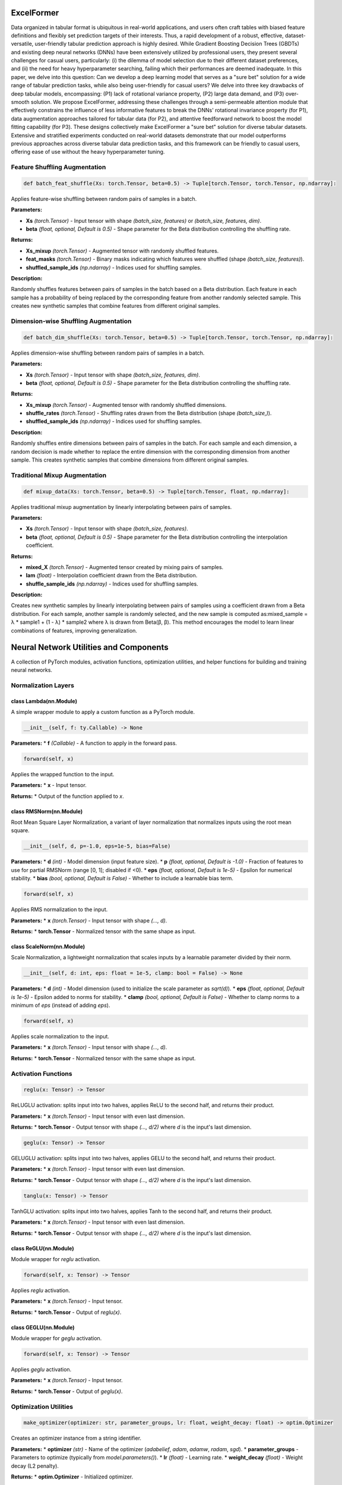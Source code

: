 **ExcelFormer**
================================================
Data organized in tabular format is ubiquitous in real-world applications, and users often craft tables with biased feature definitions and flexibly set prediction targets of their interests. Thus, a rapid development of a robust, effective, dataset-versatile, user-friendly tabular prediction approach is highly desired. While Gradient Boosting Decision Trees (GBDTs) and existing deep neural networks (DNNs) have been extensively utilized by professional users, they present several challenges for casual users, particularly: (i) the dilemma of model selection due to their different dataset preferences, and (ii) the need for heavy hyperparameter searching, failing which their performances are deemed inadequate. In this paper, we delve into this question: Can we develop a deep learning model that serves as a "sure bet" solution for a wide range of tabular prediction tasks, while also being user-friendly for casual users? We delve into three key drawbacks of deep tabular models, encompassing: (P1) lack of rotational variance property, (P2) large data demand, and (P3) over-smooth solution. We propose ExcelFormer, addressing these challenges through a semi-permeable attention module that effectively constrains the influence of less informative features to break the DNNs' rotational invariance property (for P1), data augmentation approaches tailored for tabular data (for P2), and attentive feedforward network to boost the model fitting capability (for P3). These designs collectively make ExcelFormer a "sure bet" solution for diverse tabular datasets. Extensive and stratified experiments conducted on real-world datasets demonstrate that our model outperforms previous approaches across diverse tabular data prediction tasks, and this framework can be friendly to casual users, offering ease of use without the heavy hyperparameter tuning.

**Feature Shuffling Augmentation**
----------------------------------

.. code-block:: python

    def batch_feat_shuffle(Xs: torch.Tensor, beta=0.5) -> Tuple[torch.Tensor, torch.Tensor, np.ndarray]:

Applies feature-wise shuffling between random pairs of samples in a batch.

**Parameters:**

* **Xs** *(torch.Tensor)* - Input tensor with shape `(batch_size, features)` or `(batch_size, features, dim)`.
* **beta** *(float, optional, Default is 0.5)* - Shape parameter for the Beta distribution controlling the shuffling rate.

**Returns:**

* **Xs_mixup** *(torch.Tensor)* - Augmented tensor with randomly shuffled features.
* **feat_masks** *(torch.Tensor)* - Binary masks indicating which features were shuffled (shape `(batch_size, features)`).
* **shuffled_sample_ids** *(np.ndarray)* - Indices used for shuffling samples.

**Description:**

Randomly shuffles features between pairs of samples in the batch based on a Beta distribution. Each feature in each sample has a probability of being replaced by the corresponding feature from another randomly selected sample. This creates new synthetic samples that combine features from different original samples.


**Dimension-wise Shuffling Augmentation**
-----------------------------------------

.. code-block:: python

    def batch_dim_shuffle(Xs: torch.Tensor, beta=0.5) -> Tuple[torch.Tensor, torch.Tensor, np.ndarray]:

Applies dimension-wise shuffling between random pairs of samples in a batch.

**Parameters:**

* **Xs** *(torch.Tensor)* - Input tensor with shape `(batch_size, features, dim)`.
* **beta** *(float, optional, Default is 0.5)* - Shape parameter for the Beta distribution controlling the shuffling rate.

**Returns:**

* **Xs_mixup** *(torch.Tensor)* - Augmented tensor with randomly shuffled dimensions.
* **shuffle_rates** *(torch.Tensor)* - Shuffling rates drawn from the Beta distribution (shape `(batch_size,)`).
* **shuffled_sample_ids** *(np.ndarray)* - Indices used for shuffling samples.

**Description:**

Randomly shuffles entire dimensions between pairs of samples in the batch. For each sample and each dimension, a random decision is made whether to replace the entire dimension with the corresponding dimension from another sample. This creates synthetic samples that combine dimensions from different original samples.


**Traditional Mixup Augmentation**
----------------------------------

.. code-block:: python

    def mixup_data(Xs: torch.Tensor, beta=0.5) -> Tuple[torch.Tensor, float, np.ndarray]:

Applies traditional mixup augmentation by linearly interpolating between pairs of samples.

**Parameters:**

* **Xs** *(torch.Tensor)* - Input tensor with shape `(batch_size, features)`.
* **beta** *(float, optional, Default is 0.5)* - Shape parameter for the Beta distribution controlling the interpolation coefficient.

**Returns:**

* **mixed_X** *(torch.Tensor)* - Augmented tensor created by mixing pairs of samples.
* **lam** *(float)* - Interpolation coefficient drawn from the Beta distribution.
* **shuffle_sample_ids** *(np.ndarray)* - Indices used for shuffling samples.

**Description:**

Creates new synthetic samples by linearly interpolating between pairs of samples using a coefficient drawn from a Beta distribution. For each sample, another sample is randomly selected, and the new sample is computed as:mixed_sample = λ * sample1 + (1 - λ) * sample2
where λ is drawn from Beta(β, β). This method encourages the model to learn linear combinations of features, improving generalization.

**Neural Network Utilities and Components**
===========================================

A collection of PyTorch modules, activation functions, optimization utilities, and helper functions for building and training neural networks.


**Normalization Layers**
------------------------

class Lambda(nn.Module)
~~~~~~~~~~~~~~~~~~~~~~~

A simple wrapper module to apply a custom function as a PyTorch module.

.. code-block:: python

    __init__(self, f: ty.Callable) -> None

**Parameters:**
* **f** *(Callable)* - A function to apply in the forward pass.


.. code-block:: python

    forward(self, x)

Applies the wrapped function to the input.

**Parameters:**
* **x** - Input tensor.

**Returns:**
* Output of the function applied to `x`.


class RMSNorm(nn.Module)
~~~~~~~~~~~~~~~~~~~~~~~~

Root Mean Square Layer Normalization, a variant of layer normalization that normalizes inputs using the root mean square.

.. code-block:: python

    __init__(self, d, p=-1.0, eps=1e-5, bias=False)

**Parameters:**
* **d** *(int)* - Model dimension (input feature size).
* **p** *(float, optional, Default is -1.0)* - Fraction of features to use for partial RMSNorm (range [0, 1]; disabled if <0).
* **eps** *(float, optional, Default is 1e-5)* - Epsilon for numerical stability.
* **bias** *(bool, optional, Default is False)* - Whether to include a learnable bias term.


.. code-block:: python

    forward(self, x)

Applies RMS normalization to the input.

**Parameters:**
* **x** *(torch.Tensor)* - Input tensor with shape `(..., d)`.

**Returns:**
* **torch.Tensor** - Normalized tensor with the same shape as input.


class ScaleNorm(nn.Module)
~~~~~~~~~~~~~~~~~~~~~~~~~~

Scale Normalization, a lightweight normalization that scales inputs by a learnable parameter divided by their norm.

.. code-block:: python

    __init__(self, d: int, eps: float = 1e-5, clamp: bool = False) -> None

**Parameters:**
* **d** *(int)* - Model dimension (used to initialize the scale parameter as `sqrt(d)`).
* **eps** *(float, optional, Default is 1e-5)* - Epsilon added to norms for stability.
* **clamp** *(bool, optional, Default is False)* - Whether to clamp norms to a minimum of `eps` (instead of adding `eps`).


.. code-block:: python

    forward(self, x)

Applies scale normalization to the input.

**Parameters:**
* **x** *(torch.Tensor)* - Input tensor with shape `(..., d)`.

**Returns:**
* **torch.Tensor** - Normalized tensor with the same shape as input.


**Activation Functions**
------------------------

.. code-block:: python

    reglu(x: Tensor) -> Tensor

ReLUGLU activation: splits input into two halves, applies ReLU to the second half, and returns their product.

**Parameters:**
* **x** *(torch.Tensor)* - Input tensor with even last dimension.

**Returns:**
* **torch.Tensor** - Output tensor with shape `(..., d/2)` where `d` is the input's last dimension.


.. code-block:: python

    geglu(x: Tensor) -> Tensor

GELUGLU activation: splits input into two halves, applies GELU to the second half, and returns their product.

**Parameters:**
* **x** *(torch.Tensor)* - Input tensor with even last dimension.

**Returns:**
* **torch.Tensor** - Output tensor with shape `(..., d/2)` where `d` is the input's last dimension.


.. code-block:: python

    tanglu(x: Tensor) -> Tensor

TanhGLU activation: splits input into two halves, applies Tanh to the second half, and returns their product.

**Parameters:**
* **x** *(torch.Tensor)* - Input tensor with even last dimension.

**Returns:**
* **torch.Tensor** - Output tensor with shape `(..., d/2)` where `d` is the input's last dimension.


class ReGLU(nn.Module)
~~~~~~~~~~~~~~~~~~~~~~

Module wrapper for `reglu` activation.

.. code-block:: python

    forward(self, x: Tensor) -> Tensor

Applies `reglu` activation.

**Parameters:**
* **x** *(torch.Tensor)* - Input tensor.

**Returns:**
* **torch.Tensor** - Output of `reglu(x)`.


class GEGLU(nn.Module)
~~~~~~~~~~~~~~~~~~~~~~

Module wrapper for `geglu` activation.

.. code-block:: python

    forward(self, x: Tensor) -> Tensor

Applies `geglu` activation.

**Parameters:**
* **x** *(torch.Tensor)* - Input tensor.

**Returns:**
* **torch.Tensor** - Output of `geglu(x)`.


**Optimization Utilities**
--------------------------

.. code-block:: python

    make_optimizer(optimizer: str, parameter_groups, lr: float, weight_decay: float) -> optim.Optimizer

Creates an optimizer instance from a string identifier.

**Parameters:**
* **optimizer** *(str)* - Name of the optimizer (`adabelief`, `adam`, `adamw`, `radam`, `sgd`).
* **parameter_groups** - Parameters to optimize (typically from `model.parameters()`).
* **lr** *(float)* - Learning rate.
* **weight_decay** *(float)* - Weight decay (L2 penalty).

**Returns:**
* **optim.Optimizer** - Initialized optimizer.


.. code-block:: python

    make_lr_schedule(optimizer: optim.Optimizer, lr: float, epoch_size: int, lr_schedule: ty.Optional[ty.Dict[str, ty.Any]]) -> ty.Tuple[ty.Optional[optim.lr_scheduler._LRScheduler], ty.Dict[str, ty.Any], ty.Optional[int]]

Creates a learning rate scheduler.

**Parameters:**
* **optimizer** *(optim.Optimizer)* - Optimizer to schedule.
* **lr** *(float)* - Base learning rate.
* **epoch_size** *(int)* - Number of steps per epoch.
* **lr_schedule** *(Optional[Dict])* - Scheduler configuration (defaults to `{'type': 'constant'}`).

**Returns:**
* **Optional[optim.lr_scheduler._LRScheduler]** - Learning rate scheduler.
* **Dict** - Scheduler configuration.
* **Optional[int]** - Number of warmup steps (if applicable).


**Activation Function Helpers**
-------------------------------

.. code-block:: python

    get_activation_fn(name: str) -> ty.Callable[[Tensor], Tensor]

Retrieves an activation function by name.

**Parameters:**
* **name** *(str)* - Name of the activation (`reglu`, `geglu`, `sigmoid`, `tanglu`, or any function in `torch.nn.functional`).

**Returns:**
* **Callable** - Activation function.


.. code-block:: python

    get_nonglu_activation_fn(name: str) -> ty.Callable[[Tensor], Tensor]

Retrieves the non-GLU counterpart of an activation (e.g., ReLU for ReGLU).

**Parameters:**
* **name** *(str)* - Name of the GLU activation (`reglu`, `geglu`, or any function in `torch.nn.functional`).

**Returns:**
* **Callable** - Non-GLU activation function.


**Training Utilities**
----------------------

.. code-block:: python

    load_swa_state_dict(model: nn.Module, swa_model: optim.swa_utils.AveragedModel)

Loads a Stochastic Weight Averaging (SWA) state dict into a model.

**Parameters:**

* **model** *(nn.Module)* - Model to load weights into.
* **swa_model** *(optim.swa_utils.AveragedModel)* - SWA model with averaged weights.


.. code-block:: python

    get_epoch_parameters(train_size: int, batch_size: ty.Union[int, str]) -> ty.Tuple[int, int]

Determines batch size and steps per epoch based on training data size.

**Parameters:**

* **train_size** *(int)* - Number of training samples.
* **batch_size** *(int or str)* - Batch size (or preset name: `v1`, `v2`, `v3`).

**Returns:**

* **int** - Batch size.
* **int** - Steps per epoch.


**Learning Rate Schedulers**
----------------------------

.. code-block:: python

    get_linear_warmup_lr(lr: float, n_warmup_steps: int, step: int) -> float

Computes learning rate for linear warmup.

**Parameters:**

* **lr** *(float)* - Base learning rate.
* **n_warmup_steps** *(int)* - Number of warmup steps.
* **step** *(int)* - Current step (1-based).

**Returns:**

* **float** - Warmup learning rate.


.. code-block:: python

    get_manual_lr(schedule: ty.List[float], epoch: int) -> float

Retrieves a manually specified learning rate for an epoch.

**Parameters:**

* **schedule** *(List[float])* - List of learning rates per epoch.
* **epoch** *(int)* - Current epoch (1-based).

**Returns:**

* **float** - Learning rate for the epoch.


.. code-block:: python

    get_transformer_lr(scale: float, d: int, n_warmup_steps: int, step: int) -> float

Computes learning rate using the Transformer schedule (Vaswani et al.).

**Parameters:**

* **scale** *(float)* - Scale factor.
* **d** *(int)* - Model dimension.
* **n_warmup_steps** *(int)* - Number of warmup steps.
* **step** *(int)* - Current step.

**Returns:**
* **float** - Transformer learning rate.


**Training Loop Helpers**
-------------------------

.. code-block:: python

    learn(model, optimizer, loss_fn, step, batch, star) -> ty.Tuple[Tensor, ty.Any]

Performs a single training step.

**Parameters:**

* **model** *(nn.Module)* - Model to train.
* **optimizer** *(optim.Optimizer)* - Optimizer.
* **loss_fn** - Loss function.
* **step** - Function to compute model output from a batch.
* **batch** - Input batch.
* **star** *(bool)* - Whether the loss function takes multiple arguments (from `step` output).

**Returns:**
* **Tensor** - Loss value.
* **Any** - Model output.


**Model Utilities**
-------------------

.. code-block:: python

    tensor(x) -> torch.Tensor

Asserts and casts input to a PyTorch tensor.

**Parameters:**
* **x** *(torch.Tensor)* - Input to cast.

**Returns:**
* **torch.Tensor** - Input as a tensor.


.. code-block:: python

    get_n_parameters(m: nn.Module)

Counts the number of trainable parameters in a model.

**Parameters:**
* **m** *(nn.Module)* - Model to inspect.

**Returns:**
* **int** - Number of trainable parameters.


.. code-block:: python

    get_mlp_n_parameters(units: ty.List[int])

Counts parameters in an MLP with given layer sizes.

**Parameters:**
* **units** *(List[int])* - List of MLP layer sizes (input to output).

**Returns:**
* **int** - Total number of parameters.


**Optimizer Helpers**
---------------------

.. code-block:: python

    get_lr(optimizer: optim.Optimizer) -> float

Gets the current learning rate from an optimizer.

**Parameters:**
* **optimizer** *(optim.Optimizer)* - Optimizer.

**Returns:**
* **float** - Current learning rate.


.. code-block:: python

    set_lr(optimizer: optim.Optimizer, lr: float) -> None

Sets the learning rate for all parameter groups in an optimizer.

**Parameters:**
* **optimizer** *(optim.Optimizer)* - Optimizer.
* **lr** *(float)* - New learning rate.


**Device Utilities**
--------------------

.. code-block:: python

    get_device() -> torch.device

Gets the default device (CUDA if available, else CPU).

**Returns:**
* **torch.device** - Default device.


**Gradient Utilities**
----------------------

.. code-block:: python

    get_gradient_norm_ratios(m: nn.Module)

Computes the ratio of gradient norms to parameter norms for all parameters.

**Parameters:**
* **m** *(nn.Module)* - Model to inspect.

**Returns:**
* **Dict** - Mapping from parameter names to gradient/parameter norm ratios.


**Error Handling**
------------------

.. code-block:: python

    is_oom_exception(err: RuntimeError) -> bool

Checks if a runtime error is due to out-of-memory (OOM).

**Parameters:**
* **err** *(RuntimeError)* - Error to check.

**Returns:**
* **bool** - True if the error is OOM-related.


**Custom Optimizers**
---------------------

class RAdam(optim.Optimizer)
~~~~~~~~~~~~~~~~~~~~~~~~~~~~

Rectified Adam optimizer, a variant of Adam with improved convergence properties.

.. code-block:: python

    __init__(self, params, lr=1e-3, betas=(0.9, 0.999), eps=1e-8, weight_decay=0, degenerated_to_sgd=True)

**Parameters:**
* **params** - Parameters to optimize.
* **lr** *(float, optional, Default is 1e-3)* - Learning rate.
* **betas** *(Tuple[float, float], optional, Default is (0.9, 0.999))* - Momentum parameters.
* **eps** *(float, optional, Default is 1e-8)* - Epsilon for stability.
* **weight_decay** *(float, optional, Default is 0)* - Weight decay.
* **degenerated_to_sgd** *(bool, optional, Default is True)* - Whether to fall back to SGD for unstable cases.


class AdaBelief(optim.Optimizer)
~~~~~~~~~~~~~~~~~~~~~~~~~~~~~~~~

AdaBelief optimizer, which adapts stepsizes based on "belief" in observed gradients.

.. code-block:: python

    __init__(self, params, lr=1e-3, betas=(0.9, 0.999), eps=1e-16, weight_decay=0, amsgrad=False, weight_decouple=True, fixed_decay=False, rectify=True, degenerated_to_sgd=True, print_change_log=True)
、
**Parameters:**
* **params** - Parameters to optimize.
* **lr** *(float, optional, Default is 1e-3)* - Learning rate.
* **betas** *(Tuple[float, float], optional, Default is (0.9, 0.999))* - Momentum parameters.
* **eps** *(float, optional, Default is 1e-16)* - Epsilon for stability.
* **weight_decay** *(float, optional, Default is 0)* - Weight decay.
* **amsgrad** *(bool, optional, Default is False)* - Whether to use AMSGrad variant.
* **weight_decouple** *(bool, optional, Default is True)* - Whether to use decoupled weight decay.
* **fixed_decay** *(bool, optional, Default is False)* - Whether weight decay is fixed (not scaled by lr).
* **rectify** *(bool, optional, Default is True)* - Whether to use rectified updates (like RAdam).
* **degenerated_to_sgd** *(bool, optional, Default is True)* - Whether to fall back to SGD for unstable cases.
* **print_change_log** *(bool, optional, Default is True)* - Whether to print configuration changes.


.. code-block:: python

    reset(self)

Resets the optimizer state (exponential moving averages and step count).


.. code-block:: python

    step(self, closure=None)

Performs a single optimization step for AdaBelief.

**Parameters:**
* **closure** *(callable, optional)* - A closure that reevaluates the model and returns the loss.

**Returns:**
* **float or None** - Loss value if closure is provided, else None.

**Description:**
Implements the AdaBelief optimization algorithm, which adapts step sizes based on the "belief" in observed gradients (measured by the variance of gradient residuals). Supports features like decoupled weight decay, rectified updates (similar to RAdam), and AMSGrad for stable convergence.


**Additional Notes**
--------------------
- **RAdam**: Addresses the convergence issues of Adam in early training stages by rectifying the adaptive learning rate using the variance of gradient moments.
- **AdaBelief**: Extends Adam by incorporating gradient uncertainty (variance of residuals) into step size calculation, improving generalization in tasks like computer vision and NLP.
- Both optimizers include fallbacks to SGD for unstable scenarios, ensuring robustness across different training regimes.

**Referencses:**

ExcelFormer: A Neural Network Surpassing GBDTs on Tabular Data
Jintai Chen, Jiahuan Yan, Qiyuan Chen, Danny Ziyi Chen, Jian Wu, Jimeng Sun
arXiv preprint arXiv:2301.02819, 2024.
 `<https://arxiv.org/abs/2301.02819>`_